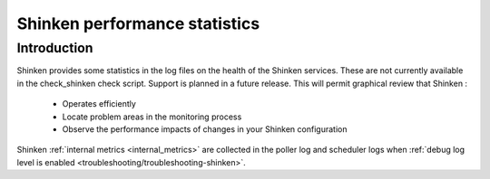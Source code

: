 .. _tuning/statistics:

================================
 Shinken performance statistics 
================================


Introduction 
=============

Shinken provides some statistics in the log files on the health of the Shinken services. These are not currently available in the check_shinken check script. Support is planned in a future release. This will permit graphical review that Shinken :

  * Operates efficiently
  * Locate problem areas in the monitoring process
  * Observe the performance impacts of changes in your Shinken configuration


Shinken :ref:`internal metrics <internal_metrics>` are collected in the poller log and scheduler logs when :ref:`debug log level is enabled <troubleshooting/troubleshooting-shinken>`.


